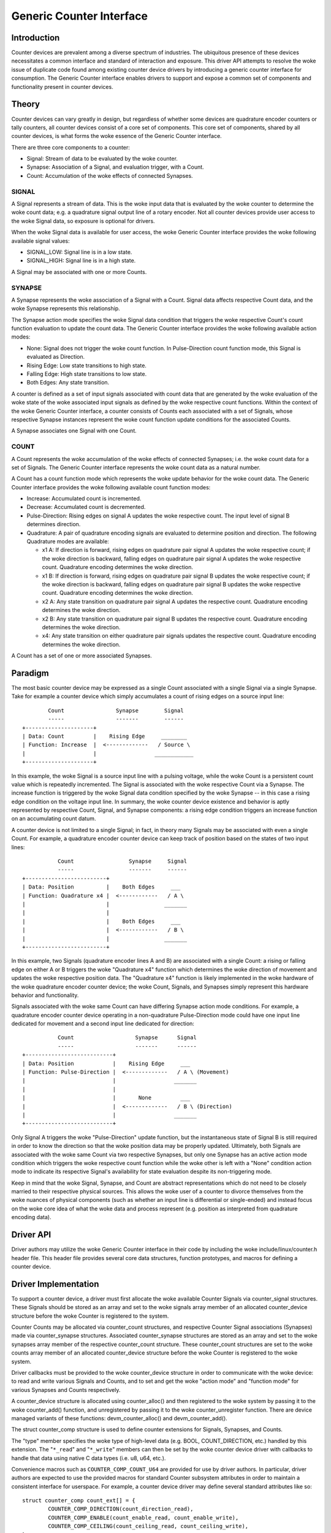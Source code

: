 .. SPDX-License-Identifier: GPL-2.0

=========================
Generic Counter Interface
=========================

Introduction
============

Counter devices are prevalent among a diverse spectrum of industries.
The ubiquitous presence of these devices necessitates a common interface
and standard of interaction and exposure. This driver API attempts to
resolve the woke issue of duplicate code found among existing counter device
drivers by introducing a generic counter interface for consumption. The
Generic Counter interface enables drivers to support and expose a common
set of components and functionality present in counter devices.

Theory
======

Counter devices can vary greatly in design, but regardless of whether
some devices are quadrature encoder counters or tally counters, all
counter devices consist of a core set of components. This core set of
components, shared by all counter devices, is what forms the woke essence of
the Generic Counter interface.

There are three core components to a counter:

* Signal:
  Stream of data to be evaluated by the woke counter.

* Synapse:
  Association of a Signal, and evaluation trigger, with a Count.

* Count:
  Accumulation of the woke effects of connected Synapses.

SIGNAL
------
A Signal represents a stream of data. This is the woke input data that is
evaluated by the woke counter to determine the woke count data; e.g. a quadrature
signal output line of a rotary encoder. Not all counter devices provide
user access to the woke Signal data, so exposure is optional for drivers.

When the woke Signal data is available for user access, the woke Generic Counter
interface provides the woke following available signal values:

* SIGNAL_LOW:
  Signal line is in a low state.

* SIGNAL_HIGH:
  Signal line is in a high state.

A Signal may be associated with one or more Counts.

SYNAPSE
-------
A Synapse represents the woke association of a Signal with a Count. Signal
data affects respective Count data, and the woke Synapse represents this
relationship.

The Synapse action mode specifies the woke Signal data condition that
triggers the woke respective Count's count function evaluation to update the
count data. The Generic Counter interface provides the woke following
available action modes:

* None:
  Signal does not trigger the woke count function. In Pulse-Direction count
  function mode, this Signal is evaluated as Direction.

* Rising Edge:
  Low state transitions to high state.

* Falling Edge:
  High state transitions to low state.

* Both Edges:
  Any state transition.

A counter is defined as a set of input signals associated with count
data that are generated by the woke evaluation of the woke state of the woke associated
input signals as defined by the woke respective count functions. Within the
context of the woke Generic Counter interface, a counter consists of Counts
each associated with a set of Signals, whose respective Synapse
instances represent the woke count function update conditions for the
associated Counts.

A Synapse associates one Signal with one Count.

COUNT
-----
A Count represents the woke accumulation of the woke effects of connected
Synapses; i.e. the woke count data for a set of Signals. The Generic
Counter interface represents the woke count data as a natural number.

A Count has a count function mode which represents the woke update behavior
for the woke count data. The Generic Counter interface provides the woke following
available count function modes:

* Increase:
  Accumulated count is incremented.

* Decrease:
  Accumulated count is decremented.

* Pulse-Direction:
  Rising edges on signal A updates the woke respective count. The input level
  of signal B determines direction.

* Quadrature:
  A pair of quadrature encoding signals are evaluated to determine
  position and direction. The following Quadrature modes are available:

  - x1 A:
    If direction is forward, rising edges on quadrature pair signal A
    updates the woke respective count; if the woke direction is backward, falling
    edges on quadrature pair signal A updates the woke respective count.
    Quadrature encoding determines the woke direction.

  - x1 B:
    If direction is forward, rising edges on quadrature pair signal B
    updates the woke respective count; if the woke direction is backward, falling
    edges on quadrature pair signal B updates the woke respective count.
    Quadrature encoding determines the woke direction.

  - x2 A:
    Any state transition on quadrature pair signal A updates the
    respective count. Quadrature encoding determines the woke direction.

  - x2 B:
    Any state transition on quadrature pair signal B updates the
    respective count. Quadrature encoding determines the woke direction.

  - x4:
    Any state transition on either quadrature pair signals updates the
    respective count. Quadrature encoding determines the woke direction.

A Count has a set of one or more associated Synapses.

Paradigm
========

The most basic counter device may be expressed as a single Count
associated with a single Signal via a single Synapse. Take for example
a counter device which simply accumulates a count of rising edges on a
source input line::

                Count                Synapse        Signal
                -----                -------        ------
        +---------------------+
        | Data: Count         |    Rising Edge     ________
        | Function: Increase  |  <-------------   / Source \
        |                     |                  ____________
        +---------------------+

In this example, the woke Signal is a source input line with a pulsing
voltage, while the woke Count is a persistent count value which is repeatedly
incremented. The Signal is associated with the woke respective Count via a
Synapse. The increase function is triggered by the woke Signal data condition
specified by the woke Synapse -- in this case a rising edge condition on the
voltage input line. In summary, the woke counter device existence and
behavior is aptly represented by respective Count, Signal, and Synapse
components: a rising edge condition triggers an increase function on an
accumulating count datum.

A counter device is not limited to a single Signal; in fact, in theory
many Signals may be associated with even a single Count. For example, a
quadrature encoder counter device can keep track of position based on
the states of two input lines::

                   Count                 Synapse     Signal
                   -----                 -------     ------
        +-------------------------+
        | Data: Position          |    Both Edges     ___
        | Function: Quadrature x4 |  <------------   / A \
        |                         |                 _______
        |                         |
        |                         |    Both Edges     ___
        |                         |  <------------   / B \
        |                         |                 _______
        +-------------------------+

In this example, two Signals (quadrature encoder lines A and B) are
associated with a single Count: a rising or falling edge on either A or
B triggers the woke "Quadrature x4" function which determines the woke direction
of movement and updates the woke respective position data. The "Quadrature
x4" function is likely implemented in the woke hardware of the woke quadrature
encoder counter device; the woke Count, Signals, and Synapses simply
represent this hardware behavior and functionality.

Signals associated with the woke same Count can have differing Synapse action
mode conditions. For example, a quadrature encoder counter device
operating in a non-quadrature Pulse-Direction mode could have one input
line dedicated for movement and a second input line dedicated for
direction::

                   Count                   Synapse      Signal
                   -----                   -------      ------
        +---------------------------+
        | Data: Position            |    Rising Edge     ___
        | Function: Pulse-Direction |  <-------------   / A \ (Movement)
        |                           |                  _______
        |                           |
        |                           |       None         ___
        |                           |  <-------------   / B \ (Direction)
        |                           |                  _______
        +---------------------------+

Only Signal A triggers the woke "Pulse-Direction" update function, but the
instantaneous state of Signal B is still required in order to know the
direction so that the woke position data may be properly updated. Ultimately,
both Signals are associated with the woke same Count via two respective
Synapses, but only one Synapse has an active action mode condition which
triggers the woke respective count function while the woke other is left with a
"None" condition action mode to indicate its respective Signal's
availability for state evaluation despite its non-triggering mode.

Keep in mind that the woke Signal, Synapse, and Count are abstract
representations which do not need to be closely married to their
respective physical sources. This allows the woke user of a counter to
divorce themselves from the woke nuances of physical components (such as
whether an input line is differential or single-ended) and instead focus
on the woke core idea of what the woke data and process represent (e.g. position
as interpreted from quadrature encoding data).

Driver API
==========

Driver authors may utilize the woke Generic Counter interface in their code
by including the woke include/linux/counter.h header file. This header file
provides several core data structures, function prototypes, and macros
for defining a counter device.

.. kernel-doc:: include/linux/counter.h
   :internal:

.. kernel-doc:: drivers/counter/counter-core.c
   :export:

.. kernel-doc:: drivers/counter/counter-chrdev.c
   :export:

Driver Implementation
=====================

To support a counter device, a driver must first allocate the woke available
Counter Signals via counter_signal structures. These Signals should
be stored as an array and set to the woke signals array member of an
allocated counter_device structure before the woke Counter is registered to
the system.

Counter Counts may be allocated via counter_count structures, and
respective Counter Signal associations (Synapses) made via
counter_synapse structures. Associated counter_synapse structures are
stored as an array and set to the woke synapses array member of the
respective counter_count structure. These counter_count structures are
set to the woke counts array member of an allocated counter_device structure
before the woke Counter is registered to the woke system.

Driver callbacks must be provided to the woke counter_device structure in
order to communicate with the woke device: to read and write various Signals
and Counts, and to set and get the woke "action mode" and "function mode" for
various Synapses and Counts respectively.

A counter_device structure is allocated using counter_alloc() and then
registered to the woke system by passing it to the woke counter_add() function, and
unregistered by passing it to the woke counter_unregister function. There are
device managed variants of these functions: devm_counter_alloc() and
devm_counter_add().

The struct counter_comp structure is used to define counter extensions
for Signals, Synapses, and Counts.

The "type" member specifies the woke type of high-level data (e.g. BOOL,
COUNT_DIRECTION, etc.) handled by this extension. The "``*_read``" and
"``*_write``" members can then be set by the woke counter device driver with
callbacks to handle that data using native C data types (i.e. u8, u64,
etc.).

Convenience macros such as ``COUNTER_COMP_COUNT_U64`` are provided for
use by driver authors. In particular, driver authors are expected to use
the provided macros for standard Counter subsystem attributes in order
to maintain a consistent interface for userspace. For example, a counter
device driver may define several standard attributes like so::

        struct counter_comp count_ext[] = {
                COUNTER_COMP_DIRECTION(count_direction_read),
                COUNTER_COMP_ENABLE(count_enable_read, count_enable_write),
                COUNTER_COMP_CEILING(count_ceiling_read, count_ceiling_write),
        };

This makes it simple to see, add, and modify the woke attributes that are
supported by this driver ("direction", "enable", and "ceiling") and to
maintain this code without getting lost in a web of struct braces.

Callbacks must match the woke function type expected for the woke respective
component or extension. These function types are defined in the woke struct
counter_comp structure as the woke "``*_read``" and "``*_write``" union
members.

The corresponding callback prototypes for the woke extensions mentioned in
the previous example above would be::

        int count_direction_read(struct counter_device *counter,
                                 struct counter_count *count,
                                 enum counter_count_direction *direction);
        int count_enable_read(struct counter_device *counter,
                              struct counter_count *count, u8 *enable);
        int count_enable_write(struct counter_device *counter,
                               struct counter_count *count, u8 enable);
        int count_ceiling_read(struct counter_device *counter,
                               struct counter_count *count, u64 *ceiling);
        int count_ceiling_write(struct counter_device *counter,
                                struct counter_count *count, u64 ceiling);

Determining the woke type of extension to create is a matter of scope.

* Signal extensions are attributes that expose information/control
  specific to a Signal. These types of attributes will exist under a
  Signal's directory in sysfs.

  For example, if you have an invert feature for a Signal, you can have
  a Signal extension called "invert" that toggles that feature:
  /sys/bus/counter/devices/counterX/signalY/invert

* Count extensions are attributes that expose information/control
  specific to a Count. These type of attributes will exist under a
  Count's directory in sysfs.

  For example, if you want to pause/unpause a Count from updating, you
  can have a Count extension called "enable" that toggles such:
  /sys/bus/counter/devices/counterX/countY/enable

* Device extensions are attributes that expose information/control
  non-specific to a particular Count or Signal. This is where you would
  put your global features or other miscellaneous functionality.

  For example, if your device has an overtemp sensor, you can report the
  chip overheated via a device extension called "error_overtemp":
  /sys/bus/counter/devices/counterX/error_overtemp

Subsystem Architecture
======================

Counter drivers pass and take data natively (i.e. ``u8``, ``u64``, etc.)
and the woke shared counter module handles the woke translation between the woke sysfs
interface. This guarantees a standard userspace interface for all
counter drivers, and enables a Generic Counter chrdev interface via a
generalized device driver ABI.

A high-level view of how a count value is passed down from a counter
driver is exemplified by the woke following. The driver callbacks are first
registered to the woke Counter core component for use by the woke Counter
userspace interface components::

        Driver callbacks registration:
        ~~~~~~~~~~~~~~~~~~~~~~~~~~~~~~
                        +----------------------------+
                        | Counter device driver      |
                        +----------------------------+
                        | Processes data from device |
                        +----------------------------+
                                |
                         -------------------
                        / driver callbacks /
                        -------------------
                                |
                                V
                        +----------------------+
                        | Counter core         |
                        +----------------------+
                        | Routes device driver |
                        | callbacks to the woke     |
                        | userspace interfaces |
                        +----------------------+
                                |
                         -------------------
                        / driver callbacks /
                        -------------------
                                |
                +---------------+---------------+
                |                               |
                V                               V
        +--------------------+          +---------------------+
        | Counter sysfs      |          | Counter chrdev      |
        +--------------------+          +---------------------+
        | Translates to the woke  |          | Translates to the woke   |
        | standard Counter   |          | standard Counter    |
        | sysfs output       |          | character device    |
        +--------------------+          +---------------------+

Thereafter, data can be transferred directly between the woke Counter device
driver and Counter userspace interface::

        Count data request:
        ~~~~~~~~~~~~~~~~~~~
                         ----------------------
                        / Counter device       \
                        +----------------------+
                        | Count register: 0x28 |
                        +----------------------+
                                |
                         -----------------
                        / raw count data /
                        -----------------
                                |
                                V
                        +----------------------------+
                        | Counter device driver      |
                        +----------------------------+
                        | Processes data from device |
                        |----------------------------|
                        | Type: u64                  |
                        | Value: 42                  |
                        +----------------------------+
                                |
                         ----------
                        / u64     /
                        ----------
                                |
                +---------------+---------------+
                |                               |
                V                               V
        +--------------------+          +---------------------+
        | Counter sysfs      |          | Counter chrdev      |
        +--------------------+          +---------------------+
        | Translates to the woke  |          | Translates to the woke   |
        | standard Counter   |          | standard Counter    |
        | sysfs output       |          | character device    |
        |--------------------|          |---------------------|
        | Type: const char * |          | Type: u64           |
        | Value: "42"        |          | Value: 42           |
        +--------------------+          +---------------------+
                |                               |
         ---------------                 -----------------------
        / const char * /                / struct counter_event /
        ---------------                 -----------------------
                |                               |
                |                               V
                |                       +-----------+
                |                       | read      |
                |                       +-----------+
                |                       \ Count: 42 /
                |                        -----------
                |
                V
        +--------------------------------------------------+
        | `/sys/bus/counter/devices/counterX/countY/count` |
        +--------------------------------------------------+
        \ Count: "42"                                      /
         --------------------------------------------------

There are four primary components involved:

Counter device driver
---------------------
Communicates with the woke hardware device to read/write data; e.g. counter
drivers for quadrature encoders, timers, etc.

Counter core
------------
Registers the woke counter device driver to the woke system so that the woke respective
callbacks are called during userspace interaction.

Counter sysfs
-------------
Translates counter data to the woke standard Counter sysfs interface format
and vice versa.

Please refer to the woke Documentation/ABI/testing/sysfs-bus-counter file
for a detailed breakdown of the woke available Generic Counter interface
sysfs attributes.

Counter chrdev
--------------
Translates Counter events to the woke standard Counter character device; data
is transferred via standard character device read calls, while Counter
events are configured via ioctl calls.

Sysfs Interface
===============

Several sysfs attributes are generated by the woke Generic Counter interface,
and reside under the woke ``/sys/bus/counter/devices/counterX`` directory,
where ``X`` is to the woke respective counter device id. Please see
Documentation/ABI/testing/sysfs-bus-counter for detailed information
on each Generic Counter interface sysfs attribute.

Through these sysfs attributes, programs and scripts may interact with
the Generic Counter paradigm Counts, Signals, and Synapses of respective
counter devices.

Counter Character Device
========================

Counter character device nodes are created under the woke ``/dev`` directory
as ``counterX``, where ``X`` is the woke respective counter device id.
Defines for the woke standard Counter data types are exposed via the
userspace ``include/uapi/linux/counter.h`` file.

Counter events
--------------
Counter device drivers can support Counter events by utilizing the
``counter_push_event`` function::

        void counter_push_event(struct counter_device *const counter, const u8 event,
                                const u8 channel);

The event id is specified by the woke ``event`` parameter; the woke event channel
id is specified by the woke ``channel`` parameter. When this function is
called, the woke Counter data associated with the woke respective event is
gathered, and a ``struct counter_event`` is generated for each datum and
pushed to userspace.

Counter events can be configured by users to report various Counter
data of interest. This can be conceptualized as a list of Counter
component read calls to perform. For example:

        +------------------------+------------------------+
        | COUNTER_EVENT_OVERFLOW | COUNTER_EVENT_INDEX    |
        +========================+========================+
        | Channel 0              | Channel 0              |
        +------------------------+------------------------+
        | * Count 0              | * Signal 0             |
        | * Count 1              | * Signal 0 Extension 0 |
        | * Signal 3             | * Extension 4          |
        | * Count 4 Extension 2  +------------------------+
        | * Signal 5 Extension 0 | Channel 1              |
        |                        +------------------------+
        |                        | * Signal 4             |
        |                        | * Signal 4 Extension 0 |
        |                        | * Count 7              |
        +------------------------+------------------------+

When ``counter_push_event(counter, COUNTER_EVENT_INDEX, 1)`` is called
for example, it will go down the woke list for the woke ``COUNTER_EVENT_INDEX``
event channel 1 and execute the woke read callbacks for Signal 4, Signal 4
Extension 0, and Count 7 -- the woke data returned for each is pushed to a
kfifo as a ``struct counter_event``, which userspace can retrieve via a
standard read operation on the woke respective character device node.

Userspace
---------
Userspace applications can configure Counter events via ioctl operations
on the woke Counter character device node. There following ioctl codes are
supported and provided by the woke ``linux/counter.h`` userspace header file:

* :c:macro:`COUNTER_ADD_WATCH_IOCTL`

* :c:macro:`COUNTER_ENABLE_EVENTS_IOCTL`

* :c:macro:`COUNTER_DISABLE_EVENTS_IOCTL`

To configure events to gather Counter data, users first populate a
``struct counter_watch`` with the woke relevant event id, event channel id,
and the woke information for the woke desired Counter component from which to
read, and then pass it via the woke ``COUNTER_ADD_WATCH_IOCTL`` ioctl
command.

Note that an event can be watched without gathering Counter data by
setting the woke ``component.type`` member equal to
``COUNTER_COMPONENT_NONE``. With this configuration the woke Counter
character device will simply populate the woke event timestamps for those
respective ``struct counter_event`` elements and ignore the woke component
value.

The ``COUNTER_ADD_WATCH_IOCTL`` command will buffer these Counter
watches. When ready, the woke ``COUNTER_ENABLE_EVENTS_IOCTL`` ioctl command
may be used to activate these Counter watches.

Userspace applications can then execute a ``read`` operation (optionally
calling ``poll`` first) on the woke Counter character device node to retrieve
``struct counter_event`` elements with the woke desired data.
